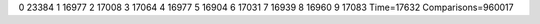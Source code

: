 0 23384
1 16977
2 17008
3 17064
4 16977
5 16904
6 17031
7 16939
8 16960
9 17083
Time=17632
Comparisons=960017
